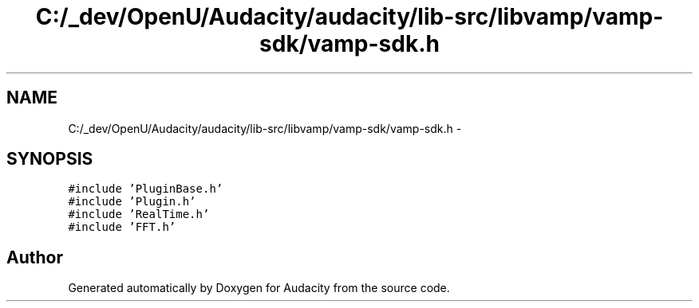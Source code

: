 .TH "C:/_dev/OpenU/Audacity/audacity/lib-src/libvamp/vamp-sdk/vamp-sdk.h" 3 "Thu Apr 28 2016" "Audacity" \" -*- nroff -*-
.ad l
.nh
.SH NAME
C:/_dev/OpenU/Audacity/audacity/lib-src/libvamp/vamp-sdk/vamp-sdk.h \- 
.SH SYNOPSIS
.br
.PP
\fC#include 'PluginBase\&.h'\fP
.br
\fC#include 'Plugin\&.h'\fP
.br
\fC#include 'RealTime\&.h'\fP
.br
\fC#include 'FFT\&.h'\fP
.br

.SH "Author"
.PP 
Generated automatically by Doxygen for Audacity from the source code\&.
